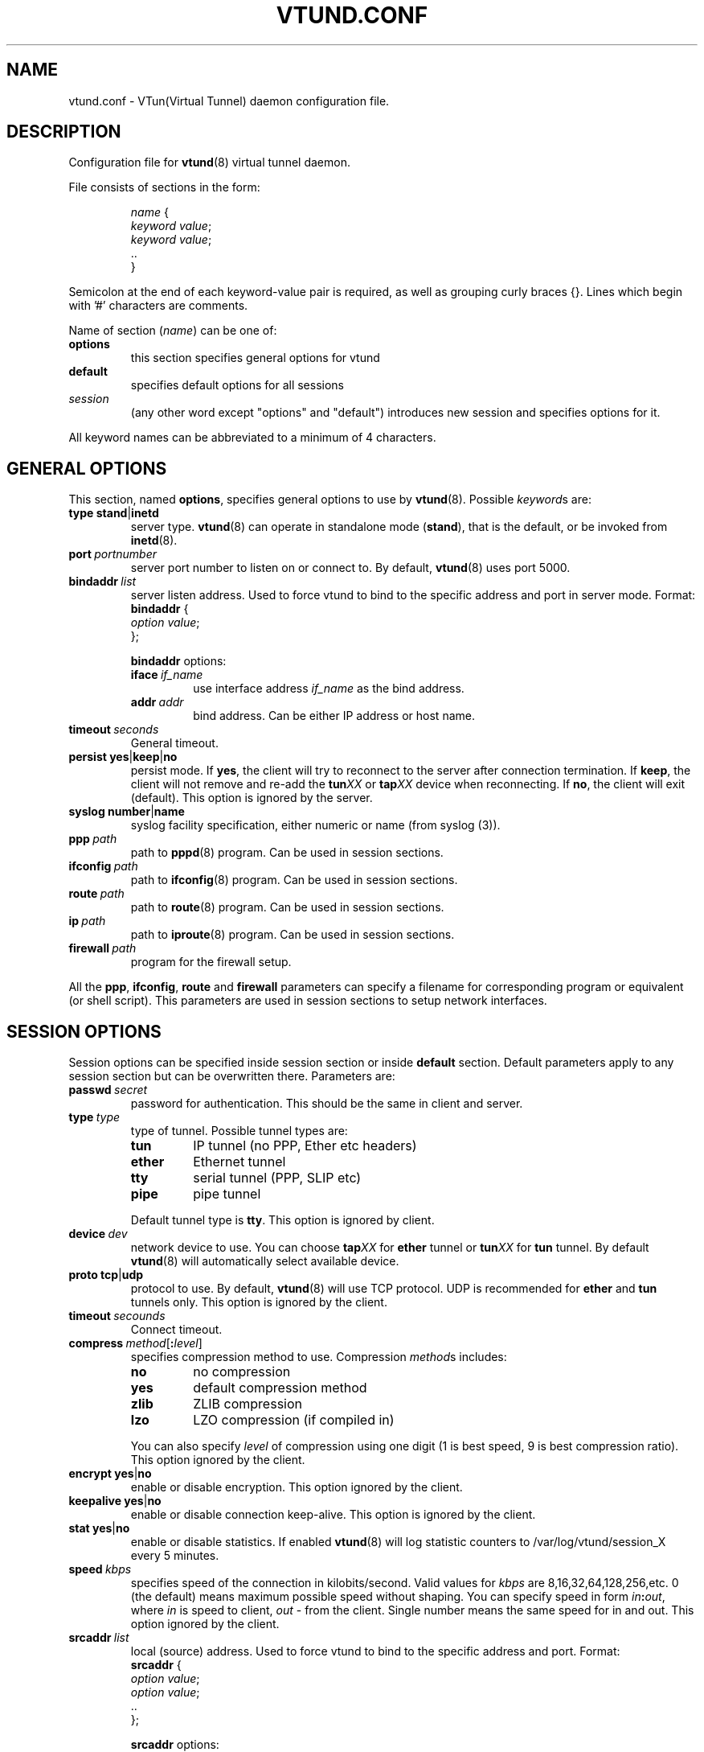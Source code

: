 .\" Manual page for vtund.conf
.\" vtund.conf.5,v 1.1.2.5 2001/12/29 18:14:04 bergolth Exp
.TH VTUND.CONF 5

.SH NAME
vtund.conf \- VTun(Virtual Tunnel) daemon configuration file.

.SH DESCRIPTION

Configuration file for
.BR vtund (8)
virtual tunnel daemon.
.LP
File consists of sections in the form:
.IP
.nf
.IR name " {"
.IR "  keyword value" ;
.IR "  keyword value" ;
  ..
}
.fi

.LP
Semicolon at the end of each keyword-value pair is required,
as well as grouping curly braces {}.
Lines which begin with '#' characters are comments.
.LP
Name of section (\fIname\fR) can be one of:
.IP \fBoptions\fR
this section specifies general options for vtund
.IP \fBdefault\fR
specifies default options for all sessions
.IP \fIsession\fR
(any other word except "options" and "default")
introduces new session and specifies options for it.
.LP
All keyword names can be abbreviated to a minimum of 4 characters.
.LP

.SH "GENERAL OPTIONS"

.LP
This section, named
.BR options ,
specifies general options to use by
.BR vtund (8).
Possible \fIkeyword\fRs are:
.IP \fBtype\fR\ \fBstand\fR|\fBinetd\fR
server type. \fBvtund\fR(8) can operate in standalone
mode (\fBstand\fR), that is the default, or be invoked from
.BR inetd (8).

.IP \fBport\ \fIportnumber\fR
server port number to listen on or connect to.
By default, \fBvtund\fR(8) uses port 5000.

.IP \fBbindaddr\ \fIlist\fR
server listen address. Used to force vtund to bind to the specific
address and port in server mode.  Format:
.nf
  \fBbindaddr\fR {
   \fIoption \fIvalue\fR;
  };
.fi
.IP
\fBbindaddr\fR options:
.RS
.IP \fBiface\ \fIif_name\fR
use interface address \fIif_name\fR as the bind address.
.IP \fBaddr\ \fIaddr\fR
bind address.  Can be either IP address or host name.
.RE

.IP \fBtimeout\ \fIseconds\fR
General timeout.

.IP \fBpersist\fR\ \fByes\fR|\fBkeep\fR|\fBno\fR
persist mode.  If \fByes\fR, the client will try to reconnect to the server
after connection termination.  If \fBkeep\fR, the client will not remove
and re-add the \fBtun\fIXX\fR or \fBtap\fIXX\fR device when reconnecting.
If \fBno\fR, the client will exit (default).
This option is ignored by the server.

.IP \fBsyslog\fR\ \fBnumber\fR|\fBname\fR
syslog facility specification, either numeric or name (from syslog (3)).

.IP \fBppp\ \fIpath\fR
path to \fBpppd\fR(8) program.  Can be used in session sections.

.IP \fBifconfig\ \fIpath\fR
path to \fBifconfig\fR(8) program.  Can be used in session sections.

.IP \fBroute\ \fIpath\fR
path to \fBroute\fR(8) program.  Can be used in session sections.

.IP \fBip\ \fIpath\fR
path to \fBiproute\fR(8) program.  Can be used in session sections.

.IP \fBfirewall\ \fIpath\fR
program for the firewall setup.

.LP
All the \fBppp\fR, \fBifconfig\fR, \fBroute\fR and \fBfirewall\fR
parameters can specify a filename for corresponding program or
equivalent (or shell script).  This parameters are used in session sections
to setup network interfaces.

.SH "SESSION OPTIONS"

.LP
Session options can be specified inside session section or
inside \fBdefault\fR section.  Default parameters apply
to any session section but can be overwritten there.
Parameters are:

.IP \fBpasswd\ \fIsecret\fR
password for authentication.  This should be the same in
client and server.

.IP \fBtype\ \fItype\fR
type of tunnel.  Possible tunnel types are:
.RS
.IP \fBtun\fR
IP tunnel (no PPP, Ether etc headers)
.IP \fBether\fR
Ethernet tunnel
.IP \fBtty\fR
serial tunnel (PPP, SLIP etc)
.IP \fBpipe\fR
pipe tunnel
.RE
.IP
Default tunnel type is \fBtty\fR.
This option is ignored by client.

.IP \fBdevice\ \fIdev\fR
network device to use.  You can choose
\fBtap\fIXX\fR for \fBether\fR tunnel
or \fBtun\fIXX\fR for \fBtun\fR tunnel.
By default \fBvtund\fR(8) will automatically select available device.

.IP \fBproto\ \fBtcp\fR|\fBudp\fR
protocol to use.  By default, \fBvtund\fR(8) will use TCP protocol.
UDP is recommended for \fBether\fR and \fBtun\fR tunnels only.
This option is ignored by the client.

.IP \fBtimeout\ \fIsecounds\fR
Connect timeout.

.IP \fBcompress\ \fImethod\fR[\fB:\fIlevel\fR]
specifies compression method to use.  Compression \fImethod\fRs includes:
.RS
.IP \fBno\fR
no compression
.IP \fByes\fR
default compression method
.IP \fBzlib\fR
ZLIB compression
.IP \fBlzo\fR
LZO compression (if compiled in)
.RE
.IP
You can also specify \fIlevel\fR of compression using one
digit (1 is best speed, 9 is best compression ratio).
This option ignored by the client.
.IP \fBencrypt\ \fByes\fR|\fBno\fR
enable or disable encryption.  This option ignored by the client.
.IP \fBkeepalive\ \fByes\fR|\fBno\fR
enable or disable connection keep-alive.
This option is ignored by the client.
.IP \fBstat\ \fByes\fR|\fBno\fR
enable or disable statistics.  If enabled \fBvtund\fR(8) will log
statistic counters to /var/log/vtund/session_X every 5 minutes.
.IP \fBspeed\ \fIkbps\fR
specifies speed of the connection in kilobits/second.
Valid values for \fIkbps\fR are 8,16,32,64,128,256,etc.
0 (the default) means maximum possible speed without shaping.
You can specify speed in form \fIin\fB:\fIout\fR, where
\fIin\fR is speed to client, \fIout\fR - from the client.
Single number means the same speed for in and out.
This option ignored by the client.
.IP \fBsrcaddr\ \fIlist\fR
local (source) address. Used to force vtund to bind to the specific
address and port.  Format:
.nf
  \fBsrcaddr\fR {
   \fIoption \fIvalue\fR;
   \fIoption \fIvalue\fR;
   ..
  };
.fi
.IP
\fBsrcaddr\fR options:
.RS
.IP \fBiface\ \fIif_name\fR
use interface address \fIif_name\fR as the source address.
.IP \fBaddr\ \fIaddr\fR
source address.  Can be either IP address or host name.
.IP \fBport\ \fIportnumber\fR
source port.
.RE
.IP \fBmulti\ \fIvalue\fR
control multiple connections.  \fIvalue\fR can be
\fByes\fR or \fBallow\fR to allow multiple connections,
\fBno\fR or \fBdeny\fR to deny them or
\fBkillold\fR to allow new connection and kill old one.
Ignored by the client.
.IP \fBup\ \fIlist\fR
list of programs to run after connection has been established.
Used to initialize protocols, devices, routing and firewall.
This option looks like whole section inside of session section.
Format:
.nf
 \fBup\fR {
   \fIoption \fIvalue\fR;
   \fIoption \fIvalue\fR;
   ..
 };
.fi
.IP
Options inside \fBup\fR (and \fBdown\fR) blocks:
.RS
.IP \fBprogram\ \fIpath\ arguments\fR\ [\fBwait\fR]
run specified program.  \fIpath\fR is the full path to the program,
\fIarguments\fR is all arguments to pass to it (enclosed in double quotes).
If \fIwait\fR specified, \fBvtund\fR will wait program termination.
Special characters that can be used inside \fIarguments\fR parameter:
.IP
\fB\'\fR (single quotes) - group arguments
.br
\fB\\\fR (back slash) - escape character
.br
\fB%d\fR - TUN or TAP device or TTY port name 
.br
\fB%%\fR (double percent) - same as %d
.br
\fB%A\fR - Local IP address
.br
\fB%P\fR - Local TCP or UDP port
.br
\fB%a\fR - Remote IP address
.br
\fB%p\fR - Remote TCP or UDP port
.IP \fBppp\ \fIarguments\fR
run program specified by \fBppp\fR statement in \fBoptions\fR section.
All special character described above are valid in \fIarguments\fR here.
.IP \fBifconfig\ \fIarguments\fR
run program specified by \fBifconfig\fR statement in \fBoptions\fR section.
.IP \fBroute\ \fIarguments\fR
run program specified by \fBroute\fR statement in \fBoptions\fR section.
.IP \fBip\ \fIarguments\fR
run program specified by \fBip\fR statement in \fBoptions\fR section.
.IP \fBfirewall\ \fIarguments\fR
run program specified by \fBfirewall\fR statement in \fBoptions\fR section.
.RE
.IP \fBdown\ \fIlist\fR
list of programs to run after connection has been terminated.
It is similar to \fBup\fR parameter above.
Format:
.nf
 \fBdown\fR {
   \fIoption \fIvalue\fR;
   \fIoption \fIvalue\fR;
   ..
 };
.fi

.SH NOTES
Options ignored by the client are supplied by the server at the run
time or are used only on the server side.

.SH "SEE ALSO"
.BR vtund (8),
.BR inetd (8),
.BR ifconfig (8),
.BR route (8),
.BR pppd (8),
.BR syslog (3),
.BR zlib (3).

.SH AUTHOR
Vtund written by Maxim Krasnyansky <max_mk@yahoo.com>.
This manual page was derived from comments in config file by
Michael Tokarev <mjt@tls.msk.ru>
